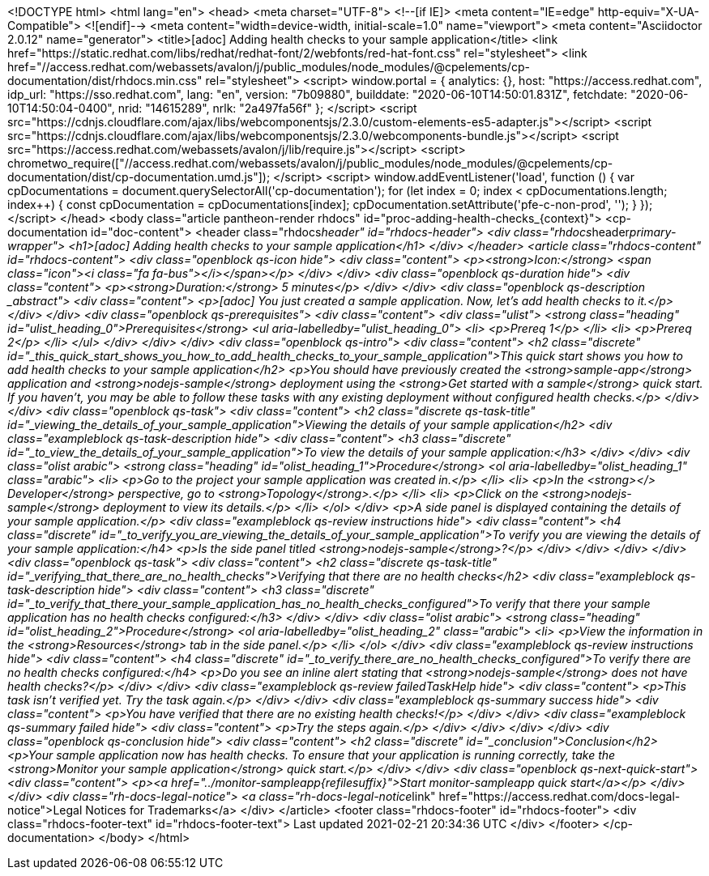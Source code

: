 <!DOCTYPE html>
<html lang="en">
<head>
  <meta charset="UTF-8">
  <!--[if IE]>
  <meta content="IE=edge" http-equiv="X-UA-Compatible">
  <![endif]-->
  <meta content="width=device-width, initial-scale=1.0" name="viewport">
  <meta content="Asciidoctor 2.0.12" name="generator">
  <title>[adoc] Adding health checks to your sample application</title>
  <link href="https://static.redhat.com/libs/redhat/redhat-font/2/webfonts/red-hat-font.css" rel="stylesheet">
  <link
    href="//access.redhat.com/webassets/avalon/j/public_modules/node_modules/@cpelements/cp-documentation/dist/rhdocs.min.css"
    rel="stylesheet">
  <script>
    window.portal = {
      analytics: {},
      host: "https://access.redhat.com",
      idp_url: "https://sso.redhat.com",
      lang: "en",
      version: "7b09880",
      builddate: "2020-06-10T14:50:01.831Z",
      fetchdate: "2020-06-10T14:50:04-0400",
      nrid: "14615289",
      nrlk: "2a497fa56f"
    };
  </script>
  <script src="https://cdnjs.cloudflare.com/ajax/libs/webcomponentsjs/2.3.0/custom-elements-es5-adapter.js"></script>
  <script src="https://cdnjs.cloudflare.com/ajax/libs/webcomponentsjs/2.3.0/webcomponents-bundle.js"></script>
  <script src="https://access.redhat.com/webassets/avalon/j/lib/require.js"></script>
  <script>
    chrometwo_require(["//access.redhat.com/webassets/avalon/j/public_modules/node_modules/@cpelements/cp-documentation/dist/cp-documentation.umd.js"]);
  </script>
  <script>
    window.addEventListener('load', function () {
      var cpDocumentations = document.querySelectorAll('cp-documentation');
      for (let index = 0; index < cpDocumentations.length; index++) {
        const cpDocumentation = cpDocumentations[index];
        cpDocumentation.setAttribute('pfe-c-non-prod', '');
      }
    });
  </script>
</head>
<body class="article pantheon-render rhdocs" id="proc-adding-health-checks_{context}">
<cp-documentation id="doc-content">
  <header class="rhdocs__header" id="rhdocs-header">
    <div class="rhdocs__header__primary-wrapper">
      <h1>[adoc] Adding health checks to your sample application</h1>
    </div>
  </header>
  <article class="rhdocs-content" id="rhdocs-content">
    <div class="openblock qs-icon hide">
      <div class="content">
        <p><strong>Icon:</strong> <span class="icon"><i class="fa fa-bus"></i></span></p>
      </div>
    </div>
    <div class="openblock qs-duration hide">
      <div class="content">
        <p><strong>Duration:</strong> 5 minutes</p>
      </div>
    </div>
    <div class="openblock qs-description _abstract">
      <div class="content">
        <p>[adoc] You just created a sample application. Now, let’s add health checks to it.</p>
      </div>
    </div>
    <div class="openblock qs-prerequisites">
      <div class="content">
        <div class="ulist">
          <strong class="heading" id="ulist_heading_0">Prerequisites</strong>
          <ul aria-labelledby="ulist_heading_0">
            <li>
              <p>Prereq 1</p>
            </li>
            <li>
              <p>Prereq 2</p>
            </li>
          </ul>
        </div>
      </div>
    </div>
    <div class="openblock qs-intro">
      <div class="content">
        <h2 class="discrete" id="_this_quick_start_shows_you_how_to_add_health_checks_to_your_sample_application">This
          quick start shows you how to add health checks to your sample application</h2>
        <p>You should have previously created the <strong>sample-app</strong> application and
          <strong>nodejs-sample</strong> deployment using the <strong>Get started with a sample</strong> quick start. If
          you haven&#8217;t, you may be able to follow these tasks with any existing deployment without configured
          health checks.</p>
      </div>
    </div>
    <div class="openblock qs-task">
      <div class="content">
        <h2 class="discrete qs-task-title" id="_viewing_the_details_of_your_sample_application">Viewing the details of
          your sample application</h2>
        <div class="exampleblock qs-task-description hide">
          <div class="content">
            <h3 class="discrete" id="_to_view_the_details_of_your_sample_application">To view the details of your sample
              application:</h3>
          </div>
        </div>
        <div class="olist arabic">
          <strong class="heading" id="olist_heading_1">Procedure</strong>
          <ol aria-labelledby="olist_heading_1" class="arabic">
            <li>
              <p>Go to the project your sample application was created in.</p>
            </li>
            <li>
              <p>In the <strong>&lt;/&gt; Developer</strong> perspective, go to <strong>Topology</strong>.</p>
            </li>
            <li>
              <p>Click on the <strong>nodejs-sample</strong> deployment to view its details.</p>
            </li>
          </ol>
        </div>
        <p>A side panel is displayed containing the details of your sample application.</p>
        <div class="exampleblock qs-review instructions hide">
          <div class="content">
            <h4 class="discrete" id="_to_verify_you_are_viewing_the_details_of_your_sample_application">To verify you
              are viewing the details of your sample application:</h4>
            <p>Is the side panel titled <strong>nodejs-sample</strong>?</p>
          </div>
        </div>
      </div>
    </div>
    <div class="openblock qs-task">
      <div class="content">
        <h2 class="discrete qs-task-title" id="_verifying_that_there_are_no_health_checks">Verifying that there are no
          health checks</h2>
        <div class="exampleblock qs-task-description hide">
          <div class="content">
            <h3 class="discrete" id="_to_verify_that_there_your_sample_application_has_no_health_checks_configured">To
              verify that there your sample application has no health checks configured:</h3>
          </div>
        </div>
        <div class="olist arabic">
          <strong class="heading" id="olist_heading_2">Procedure</strong>
          <ol aria-labelledby="olist_heading_2" class="arabic">
            <li>
              <p>View the information in the <strong>Resources</strong> tab in the side panel.</p>
            </li>
          </ol>
        </div>
        <div class="exampleblock qs-review instructions hide">
          <div class="content">
            <h4 class="discrete" id="_to_verify_there_are_no_health_checks_configured">To verify there are no health
              checks configured:</h4>
            <p>Do you see an inline alert stating that <strong>nodejs-sample</strong> does not have health checks?</p>
          </div>
        </div>
        <div class="exampleblock qs-review failedTaskHelp hide">
          <div class="content">
            <p>This task isn’t verified yet. Try the task again.</p>
          </div>
        </div>
        <div class="exampleblock qs-summary success hide">
          <div class="content">
            <p>You have verified that there are no existing health checks!</p>
          </div>
        </div>
        <div class="exampleblock qs-summary failed hide">
          <div class="content">
            <p>Try the steps again.</p>
          </div>
        </div>
      </div>
    </div>
    <div class="openblock qs-conclusion hide">
      <div class="content">
        <h2 class="discrete" id="_conclusion">Conclusion</h2>
        <p>Your sample application now has health checks. To ensure that your application is running correctly, take the
          <strong>Monitor your sample application</strong> quick start.</p>
      </div>
    </div>
    <div class="openblock qs-next-quick-start">
      <div class="content">
        <p><a href="../monitor-sampleapp{refilesuffix}">Start monitor-sampleapp quick start</a></p>
      </div>
    </div>
    <div class="rh-docs-legal-notice">
      <a class="rh-docs-legal-notice__link" href="https://access.redhat.com/docs-legal-notice">Legal Notices for
        Trademarks</a>
    </div>
  </article>
  <footer class="rhdocs-footer" id="rhdocs-footer">
    <div class="rhdocs-footer-text" id="rhdocs-footer-text">
      Last updated 2021-02-21 20:34:36 UTC
    </div>
  </footer>
</cp-documentation>
</body>
</html>
